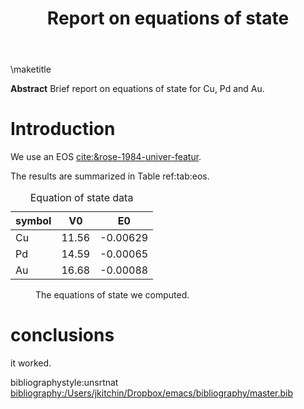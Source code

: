 #+title: Report on equations of state
#+options: toc:nil

\maketitle
\tableofcontents

*Abstract* Brief report on equations of state for Cu, Pd and Au.


* Introduction

We use an EOS [[cite:&rose-1984-univer-featur]].

The results are summarized in Table ref:tab:eos.
#+call: ../../../../molsim/readme.org:tab_eos()

#+RESULTS:
#+name: tab:eos
#+caption: Equation of state data
| symbol |    V0 |       E0 |
|--------+-------+----------|
| Cu     | 11.56 | -0.00629 |
| Pd     | 14.59 | -0.00065 |
| Au     | 16.68 | -0.00088 |

#+name: fig-eos
#+attr_latex: :placement [H] :width 3in
#+caption: The equations of state we computed.
[[./../../../../molsim/.ob-jupyter/eec56b93f2809b313b8d9765cca191a7fccb636e.png]]

* conclusions

it worked.

bibliographystyle:unsrtnat
[[bibliography:/Users/jkitchin/Dropbox/emacs/bibliography/master.bib]]
* Code                                                             :noexport:

#+BEGIN_SRC jupyter-python :restart
from pycse.hashcache import HashCache

data = HashCache.load('a1cb8cb213c239d6ca6a70bc3daf9e55',
                      cache='../../../../molsim/cache')
print(data)
#+END_SRC

#+RESULTS:
: {'Cu': ([8.574111812250003, 9.225042235715708, 9.908110997642318, 10.624092515824074, 11.373761208055212, 12.157891492129975, 12.97725778584259, 13.83263450698731, 14.72479607335837, 15.654516902749995], [0.5222237640257958, 0.2790445018452026, 0.12105597647552102, 0.030118881221117277, -0.005664872936378629, 0.004638566032278746, 0.05214784974183395, 0.12972507198907834, 0.2290854078274016, 0.34473433493885164]), 'Pd': ([10.727940125249999, 11.54238513851269, 12.39704168368484, 13.292878713342594, 14.230865180062064, 15.211970036419412, 16.237162234990745, 17.307410728352192, 18.423684469079905, 19.586952409749994], [1.05221070972204, 0.5685045079749287, 0.2552224784873012, 0.0770918321698062, 0.004876801872743641, 0.013457359898632504, 0.08383977599552317, 0.20019208855574, 0.34959941545734097, 0.5217999711424435]), 'Au': ([12.377930112, 13.31763925807408, 14.303744592592599, 15.337364096000002, 16.419615748740743, 17.55161753125927, 18.734487423999997, 19.969343407407408, 21.25730346192594, 22.599485568000006], [1.113448413149925, 0.5865075597314053, 0.2537963451111409, 0.0702160703398107, 0.002207014999049406, 0.021859999770454053, 0.10658987308620205, 0.23877865714566227, 0.4057510808692264, 0.5922962680846116])}

#+BEGIN_SRC jupyter-python
HashCache.dump(a=5, cache='../../../../molsim/cache')
#+END_SRC

#+RESULTS:
:RESULTS:
: ../../../../molsim/cache
: b44b9ec79e6a0f848779522f0acd5545
:END:


#+BEGIN_SRC jupyter-python  
HashCache.load('b44b9ec79e6a0f848779522f0acd5545', cache='../../../../molsim/cache')
#+END_SRC

#+RESULTS:
| a | : | 5 |


*************** DONE fix cache location in load
CLOSED: [2024-06-22 Sat 10:17]
*************** END
